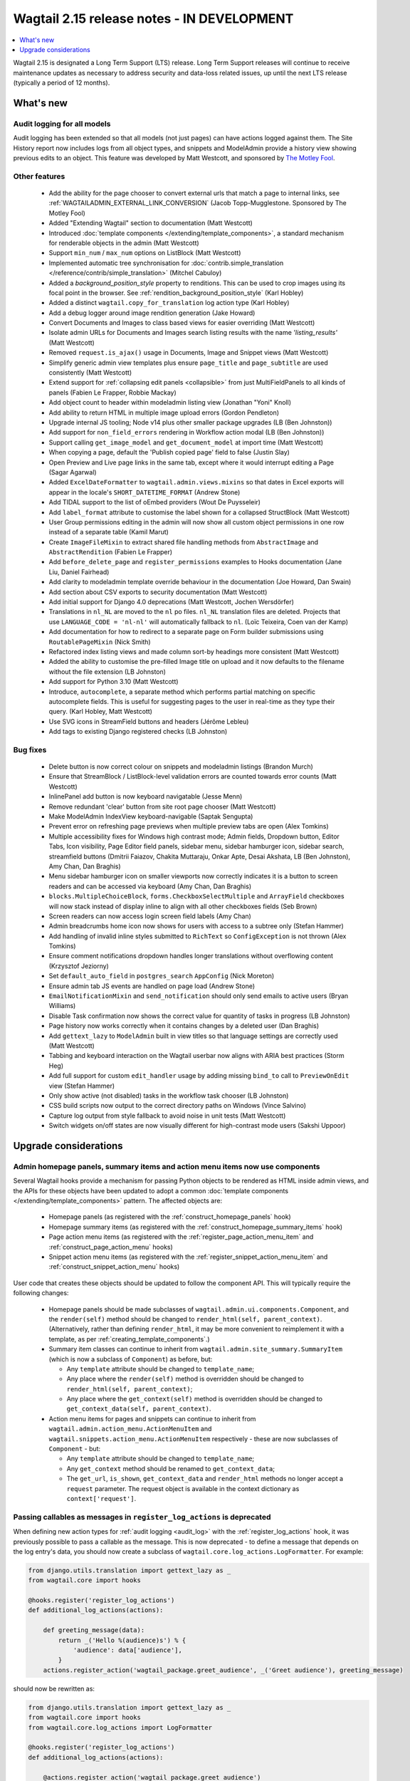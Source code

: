 ===========================================
Wagtail 2.15 release notes - IN DEVELOPMENT
===========================================

.. contents::
    :local:
    :depth: 1

Wagtail 2.15 is designated a Long Term Support (LTS) release. Long Term Support releases will continue to receive maintenance updates as necessary to address security and data-loss related issues, up until the next LTS release (typically a period of 12 months).


What's new
==========

Audit logging for all models
~~~~~~~~~~~~~~~~~~~~~~~~~~~~

Audit logging has been extended so that all models (not just pages) can have actions logged against them. The Site History report now includes logs from all object types, and snippets and ModelAdmin provide a history view showing previous edits to an object. This feature was developed by Matt Westcott, and sponsored by `The Motley Fool <https://www.fool.com/>`_.


Other features
~~~~~~~~~~~~~~

 * Add the ability for the page chooser to convert external urls that match a page to internal links, see :ref:`WAGTAILADMIN_EXTERNAL_LINK_CONVERSION` (Jacob Topp-Mugglestone. Sponsored by The Motley Fool)
 * Added "Extending Wagtail" section to documentation (Matt Westcott)
 * Introduced :doc:`template components </extending/template_components>`, a standard mechanism for renderable objects in the admin (Matt Westcott)
 * Support ``min_num`` / ``max_num`` options on ListBlock (Matt Westcott)
 * Implemented automatic tree synchronisation for :doc:`contrib.simple_translation </reference/contrib/simple_translation>` (Mitchel Cabuloy)
 * Added a `background_position_style` property to renditions. This can be used to crop images using its focal point in the browser. See :ref:`rendition_background_position_style` (Karl Hobley)
 * Added a distinct ``wagtail.copy_for_translation`` log action type (Karl Hobley)
 * Add a debug logger around image rendition generation (Jake Howard)
 * Convert Documents and Images to class based views for easier overriding (Matt Westcott)
 * Isolate admin URLs for Documents and Images search listing results with the name `'listing_results'` (Matt Westcott)
 * Removed ``request.is_ajax()`` usage in Documents, Image and Snippet views (Matt Westcott)
 * Simplify generic admin view templates plus ensure ``page_title`` and ``page_subtitle`` are used consistently (Matt Westcott)
 * Extend support for :ref:`collapsing edit panels <collapsible>` from just MultiFieldPanels to all kinds of panels (Fabien Le Frapper, Robbie Mackay)
 * Add object count to header within modeladmin listing view (Jonathan "Yoni" Knoll)
 * Add ability to return HTML in multiple image upload errors (Gordon Pendleton)
 * Upgrade internal JS tooling; Node v14 plus other smaller package upgrades (LB (Ben Johnston))
 * Add support for ``non_field_errors`` rendering in Workflow action modal (LB (Ben Johnston))
 * Support calling ``get_image_model`` and ``get_document_model`` at import time (Matt Westcott)
 * When copying a page, default the 'Publish copied page' field to false (Justin Slay)
 * Open Preview and Live page links in the same tab, except where it would interrupt editing a Page (Sagar Agarwal)
 * Added ``ExcelDateFormatter`` to ``wagtail.admin.views.mixins`` so that dates in Excel exports will appear in the locale's ``SHORT_DATETIME_FORMAT`` (Andrew Stone)
 * Add TIDAL support to the list of oEmbed providers (Wout De Puysseleir)
 * Add ``label_format`` attribute to customise the label shown for a collapsed StructBlock (Matt Westcott)
 * User Group permissions editing in the admin will now show all custom object permissions in one row instead of a separate table (Kamil Marut)
 * Create ``ImageFileMixin`` to extract shared file handling methods from ``AbstractImage`` and ``AbstractRendition`` (Fabien Le Frapper)
 * Add ``before_delete_page`` and ``register_permissions`` examples to Hooks documentation (Jane Liu, Daniel Fairhead)
 * Add clarity to modeladmin template override behaviour in the documentation (Joe Howard, Dan Swain)
 * Add section about CSV exports to security documentation (Matt Westcott)
 * Add initial support for Django 4.0 deprecations (Matt Westcott, Jochen Wersdörfer)
 * Translations in ``nl_NL`` are moved to the ``nl`` po files. ``nl_NL`` translation files are deleted. Projects that use ``LANGUAGE_CODE = 'nl-nl'`` will automatically fallback to ``nl``. (Loïc Teixeira, Coen van der Kamp)
 * Add documentation for how to redirect to a separate page on Form builder submissions using ``RoutablePageMixin`` (Nick Smith)
 * Refactored index listing views and made column sort-by headings more consistent (Matt Westcott)
 * Added the ability to customise the pre-filled Image title on upload and it now defaults to the filename without the file extension (LB Johnston)
 * Add support for Python 3.10 (Matt Westcott)
 * Introduce, ``autocomplete``, a separate method which performs partial matching on specific autocomplete fields. This is useful for suggesting pages to the user in real-time as they type their query. (Karl Hobley, Matt Westcott)
 * Use SVG icons in StreamField buttons and headers (Jérôme Lebleu)
 * Add tags to existing Django registered checks (LB Johnston)

Bug fixes
~~~~~~~~~

 * Delete button is now correct colour on snippets and modeladmin listings (Brandon Murch)
 * Ensure that StreamBlock / ListBlock-level validation errors are counted towards error counts (Matt Westcott)
 * InlinePanel add button is now keyboard navigatable (Jesse Menn)
 * Remove redundant 'clear' button from site root page chooser (Matt Westcott)
 * Make ModelAdmin IndexView keyboard-navigable (Saptak Sengupta)
 * Prevent error on refreshing page previews when multiple preview tabs are open (Alex Tomkins)
 * Multiple accessibility fixes for Windows high contrast mode; Admin fields, Dropdown button, Editor Tabs, Icon visibility, Page Editor field panels, sidebar menu, sidebar hamburger icon, sidebar search, streamfield buttons (Dmitrii Faiazov, Chakita Muttaraju, Onkar Apte, Desai Akshata, LB (Ben Johnston), Amy Chan, Dan Braghis)
 * Menu sidebar hamburger icon on smaller viewports now correctly indicates it is a button to screen readers and can be accessed via keyboard (Amy Chan, Dan Braghis)
 * ``blocks.MultipleChoiceBlock``, ``forms.CheckboxSelectMultiple`` and ``ArrayField`` checkboxes will now stack instead of display inline to align with all other checkboxes fields (Seb Brown)
 * Screen readers can now access login screen field labels (Amy Chan)
 * Admin breadcrumbs home icon now shows for users with access to a subtree only (Stefan Hammer)
 * Add handling of invalid inline styles submitted to ``RichText`` so ``ConfigException`` is not thrown (Alex Tomkins)
 * Ensure comment notifications dropdown handles longer translations without overflowing content (Krzysztof Jeziorny)
 * Set ``default_auto_field`` in ``postgres_search`` ``AppConfig`` (Nick Moreton)
 * Ensure admin tab JS events are handled on page load (Andrew Stone)
 * ``EmailNotificationMixin`` and ``send_notification`` should only send emails to active users (Bryan Williams)
 * Disable Task confirmation now shows the correct value for quantity of tasks in progress (LB Johnston)
 * Page history now works correctly when it contains changes by a deleted user (Dan Braghis)
 * Add ``gettext_lazy`` to ``ModelAdmin`` built in view titles so that language settings are correctly used (Matt Westcott)
 * Tabbing and keyboard interaction on the Wagtail userbar now aligns with ARIA best practices (Storm Heg)
 * Add full support for custom ``edit_handler`` usage by adding missing ``bind_to`` call to ``PreviewOnEdit`` view (Stefan Hammer)
 * Only show active (not disabled) tasks in the workflow task chooser (LB Johnston)
 * CSS build scripts now output to the correct directory paths on Windows (Vince Salvino)
 * Capture log output from style fallback to avoid noise in unit tests (Matt Westcott)
 * Switch widgets on/off states are now visually different for high-contrast mode users (Sakshi Uppoor)

Upgrade considerations
======================

Admin homepage panels, summary items and action menu items now use components
~~~~~~~~~~~~~~~~~~~~~~~~~~~~~~~~~~~~~~~~~~~~~~~~~~~~~~~~~~~~~~~~~~~~~~~~~~~~~

.. _template_components_2_15:

Several Wagtail hooks provide a mechanism for passing Python objects to be rendered as HTML inside admin views, and the APIs for these objects have been updated to adopt a common :doc:`template components </extending/template_components>` pattern. The affected objects are:

 * Homepage panels (as registered with the :ref:`construct_homepage_panels` hook)
 * Homepage summary items (as registered with the :ref:`construct_homepage_summary_items` hook)
 * Page action menu items (as registered with the :ref:`register_page_action_menu_item` and :ref:`construct_page_action_menu` hooks)
 * Snippet action menu items (as registered with the :ref:`register_snippet_action_menu_item` and :ref:`construct_snippet_action_menu` hooks)

User code that creates these objects should be updated to follow the component API. This will typically require the following changes:

 * Homepage panels should be made subclasses of ``wagtail.admin.ui.components.Component``, and the ``render(self)`` method should be changed to ``render_html(self, parent_context)``. (Alternatively, rather than defining ``render_html``, it may be more convenient to reimplement it with a template, as per :ref:`creating_template_components`.)
 * Summary item classes can continue to inherit from ``wagtail.admin.site_summary.SummaryItem`` (which is now a subclass of ``Component``) as before, but:

   * Any ``template`` attribute should be changed to ``template_name``;
   * Any place where the ``render(self)`` method is overridden should be changed to ``render_html(self, parent_context)``;
   * Any place where the ``get_context(self)`` method is overridden should be changed to ``get_context_data(self, parent_context)``.

 * Action menu items for pages and snippets can continue to inherit from ``wagtail.admin.action_menu.ActionMenuItem`` and ``wagtail.snippets.action_menu.ActionMenuItem`` respectively - these are now subclasses of ``Component`` - but:

   * Any ``template`` attribute should be changed to ``template_name``;
   * Any ``get_context`` method should be renamed to ``get_context_data``;
   * The ``get_url``, ``is_shown``, ``get_context_data`` and ``render_html`` methods no longer accept a ``request`` parameter. The request object is available in the context dictionary as ``context['request']``.


Passing callables as messages in ``register_log_actions`` is deprecated
~~~~~~~~~~~~~~~~~~~~~~~~~~~~~~~~~~~~~~~~~~~~~~~~~~~~~~~~~~~~~~~~~~~~~~~

When defining new action types for :ref:`audit logging <audit_log>` with the :ref:`register_log_actions` hook, it was previously possible to pass a callable as the message. This is now deprecated - to define a message that depends on the log entry's data, you should now create a subclass of ``wagtail.core.log_actions.LogFormatter``. For example:

.. code-block:: python

    from django.utils.translation import gettext_lazy as _
    from wagtail.core import hooks

    @hooks.register('register_log_actions')
    def additional_log_actions(actions):

        def greeting_message(data):
            return _('Hello %(audience)s') % {
                'audience': data['audience'],
            }
        actions.register_action('wagtail_package.greet_audience', _('Greet audience'), greeting_message)

should now be rewritten as:

.. code-block:: python

    from django.utils.translation import gettext_lazy as _
    from wagtail.core import hooks
    from wagtail.core.log_actions import LogFormatter

    @hooks.register('register_log_actions')
    def additional_log_actions(actions):

        @actions.register_action('wagtail_package.greet_audience')
        class GreetingActionFormatter(LogFormatter):
            label = _('Greet audience')

            def format_message(self, log_entry):
                return _('Hello %(audience)s') % {
                    'audience': log_entry.data['audience'],
                }


``PageLogEntry.objects.log_action`` is deprecated
~~~~~~~~~~~~~~~~~~~~~~~~~~~~~~~~~~~~~~~~~~~~~~~~~

Audit logging is now supported on all model types, not just pages, and so the ``PageLogEntry.objects.log_action``
method for logging actions performed on pages is deprecated in favour of the general-purpose ``log`` function. Code that
calls ``PageLogEntry.objects.log_action`` should now import the ``log`` function from ``wagtail.core.log_actions`` and
call this instead (all arguments are unchanged).

Additionally, for logging actions on non-Page models, it is generally no longer necessary to subclass ``BaseLogEntry``; see :ref:`audit_log` for further details.


Removed support for Internet Explorer (IE11)
~~~~~~~~~~~~~~~~~~~~~~~~~~~~~~~~~~~~~~~~~~~~

If this affects you or your organisation, consider which alternative browsers you may be able to use.
Wagtail is fully compatible with Microsoft Edge, Microsoft’s replacement for Internet Explorer. You may consider using its `IE mode <https://docs.microsoft.com/en-us/deployedge/edge-ie-mode>`_ to keep access to IE11-only sites, while other sites and apps like Wagtail can leverage modern browser capabilities.


``search()`` method partial match future deprecation
~~~~~~~~~~~~~~~~~~~~~~~~~~~~~~~~~~~~~~~~~~~~~~~~~~~~

Before the ``autocomplete()`` method was introduced, the search method also did partial matching.
This behaviour is will be deprecated in a future release and you should either switch to the new
``autocomplete()`` method or pass ``partial_match=False`` into the search method to opt-in to the
new behaviour. The partial matching in ``search()`` will be completely removed in a future release.
See: :ref:`wagtailsearch_searching_pages`
